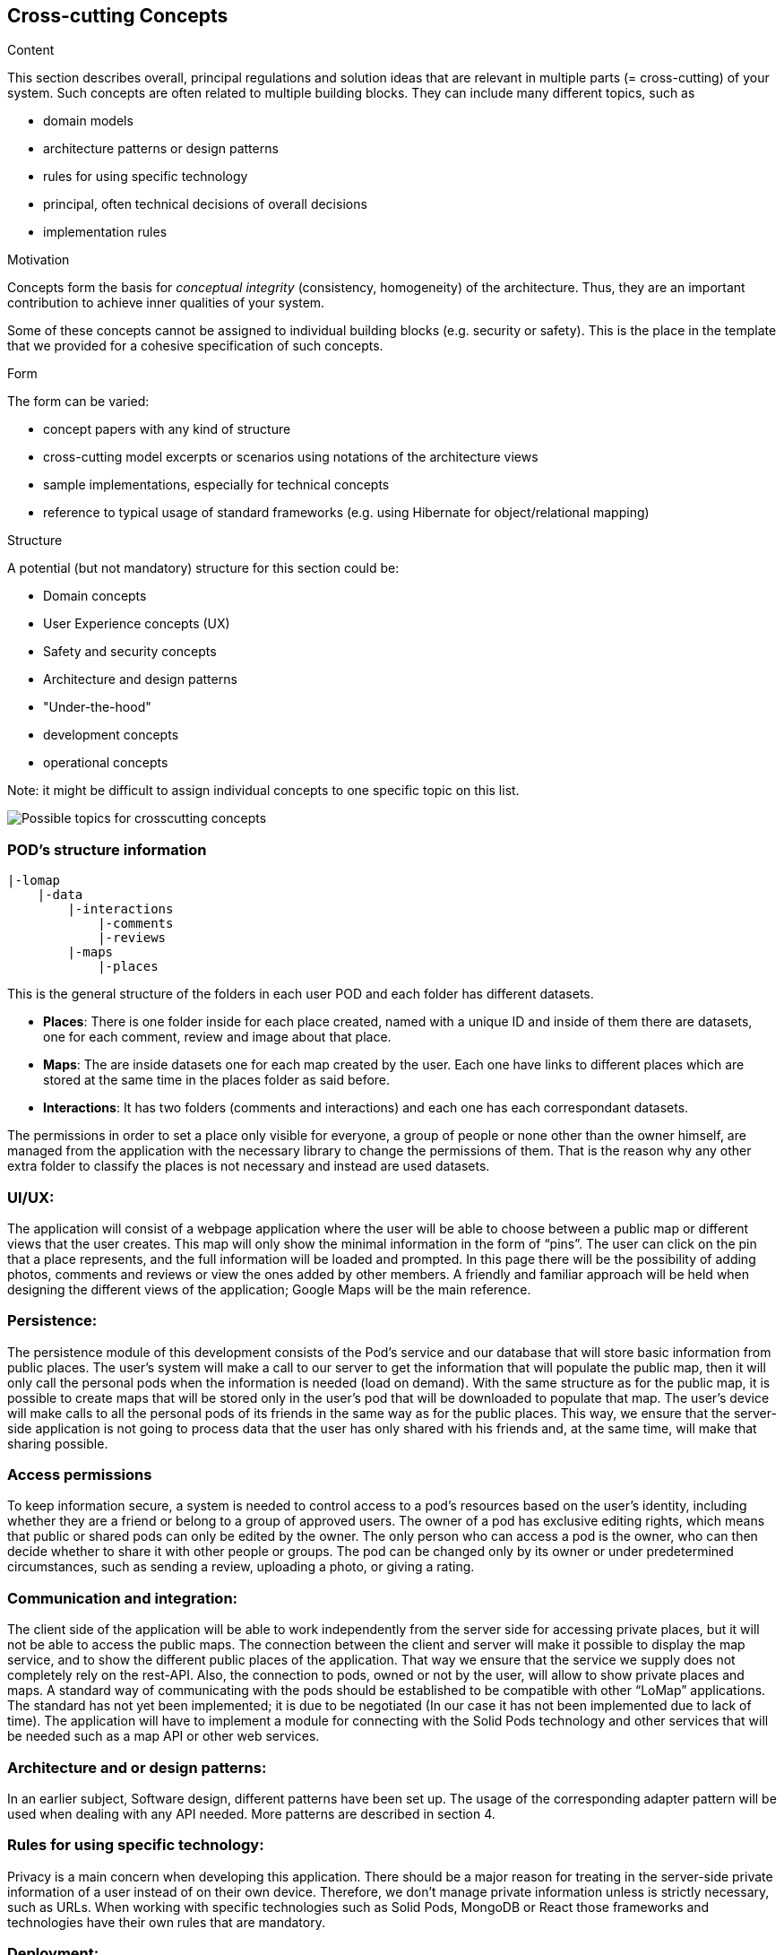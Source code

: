 [[section-concepts]]
== Cross-cutting Concepts


[role="arc42help"]
****
.Content
This section describes overall, principal regulations and solution ideas that are
relevant in multiple parts (= cross-cutting) of your system.
Such concepts are often related to multiple building blocks.
They can include many different topics, such as

* domain models
* architecture patterns or design patterns
* rules for using specific technology
* principal, often technical decisions of overall decisions
* implementation rules

.Motivation
Concepts form the basis for _conceptual integrity_ (consistency, homogeneity)
of the architecture. Thus, they are an important contribution to achieve inner qualities of your system.

Some of these concepts cannot be assigned to individual building blocks
(e.g. security or safety). This is the place in the template that we provided for a
cohesive specification of such concepts.

.Form
The form can be varied:

* concept papers with any kind of structure
* cross-cutting model excerpts or scenarios using notations of the architecture views
* sample implementations, especially for technical concepts
* reference to typical usage of standard frameworks (e.g. using Hibernate for object/relational mapping)

.Structure
A potential (but not mandatory) structure for this section could be:

* Domain concepts
* User Experience concepts (UX)
* Safety and security concepts
* Architecture and design patterns
* "Under-the-hood"
* development concepts
* operational concepts

Note: it might be difficult to assign individual concepts to one specific topic
on this list.

image:08-Crosscutting-Concepts-Structure-EN.png["Possible topics for crosscutting concepts"]
****


=== POD's structure information
----
|-lomap
    |-data
        |-interactions
            |-comments
            |-reviews
    	|-maps
	    |-places
----
This is the general structure of the folders in each user POD and each folder has different
datasets.

* *Places*: There is one folder inside for each place created, named with a unique ID and inside
of them there are datasets, one for each comment, review and image about that place.

* *Maps*: The are inside datasets one for each map created by the user. Each one have links to
different places which are stored at the same time in the places folder as said before.

* *Interactions*: It has two folders (comments and interactions) and each one has each
correspondant datasets.

The permissions in order to set a place only visible for everyone, a group of people or
none other than the owner himself, are managed from the application with the necessary library to
change the permissions of them. That  is the reason why any
other extra folder to classify the places is not necessary and instead are used datasets.

=== UI/UX:
The application will consist of a webpage application where the user will be able to choose between a public map or different views that the user creates. This map will only show the minimal information in the form of “pins”. The user can click on the pin that a place represents, and the full information will be loaded and prompted. In this page there will be the possibility of adding photos, comments and reviews or view the ones added by other members. A friendly and familiar approach will be held when designing the different views of the application; Google Maps will be the main reference. 

=== Persistence:
The persistence module of this development consists of the Pod's service and our database that will store basic information from public places. The user's system will make a call to our server to get the information that will populate the public map, then it will only call the personal pods when the information is needed (load on demand). With the same structure as for the public map, it is possible to create maps that will be stored only in the user's pod that will be downloaded to populate that map. The user's device will make calls to all the personal pods of its friends in the same way as for the public places. This way, we ensure that the server-side application is not going to process data that the user has only shared with his friends and, at the same time, will make that sharing possible. 

=== Access permissions
To keep information secure, a system is needed to control access to a pod's resources based on the user's identity, including whether they are a friend or belong to a group of approved users. The owner of a pod has exclusive editing rights, which means that public or shared pods can only be edited by the owner. The only person who can access a pod is the owner, who can then decide whether to share it with other people or groups. The pod can be changed only by its owner or under predetermined circumstances, such as sending a review, uploading a photo, or giving a rating.

=== Communication and integration:
The client side of the application will be able to work independently from the server side for accessing private places, but it will not be able to access the public maps. The connection between the client and server will make it possible to display the map service, and to show the different public places of the application. That way we ensure that the service we supply does not completely rely on the rest-API. Also, the connection to pods, owned or not by the user, will allow to show private places and maps. A standard way of communicating with the pods should be established to be compatible with other “LoMap” applications. The standard has not yet been implemented; it is due to be negotiated (In our case it has not been implemented due to lack of time). The application will have to implement a module for connecting with the Solid Pods technology and other services that will be needed such as a map API or other web services.

=== Architecture and or design patterns:
In an earlier subject, Software design, different patterns have been set up. The usage of the corresponding adapter pattern will be used when dealing with any API needed.
More patterns are described in section 4.

=== Rules for using specific technology:
Privacy is a main concern when developing this application. There should be a major reason for treating in the server-side private information of a user instead of on their own device. Therefore, we don't manage private information unless is strictly necessary, such as URLs.
When working with specific technologies such as Solid Pods, MongoDB or React those frameworks and technologies have their own rules that are mandatory.

=== Deployment:
We have chosen node.js as the runtime environment for running the server-side application. The deployment of the application will consist of a Docker container for the “web App” and another for the “rest API”. A set of actions will be configured such as unitary testing, integration tests, automatic deployment for “web App” and for “rest API”. During the process of deployment, we have faced several problems, such as the requirement of a “SSL” certificate for the Inrupt login to work or another for the API for the requests to be sent. We have used “Lets crypt” to generate the certificates, “Certbot” to enable the certificates and the free “dns” service “ClouDNS” for the domain name. The deployment is done on a virtual machine on the cloud service Azure.